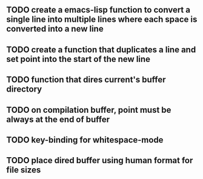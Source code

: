 
** TODO create a emacs-lisp function to convert a single line into multiple lines where each space is converted into a new line
** TODO create a function that duplicates a line and set point into the start of the new line
** TODO function that dires current's buffer directory
** TODO on *compilation* buffer, point must be always at the end of buffer
** TODO key-binding for whitespace-mode
** TODO place dired buffer using human format for file sizes

